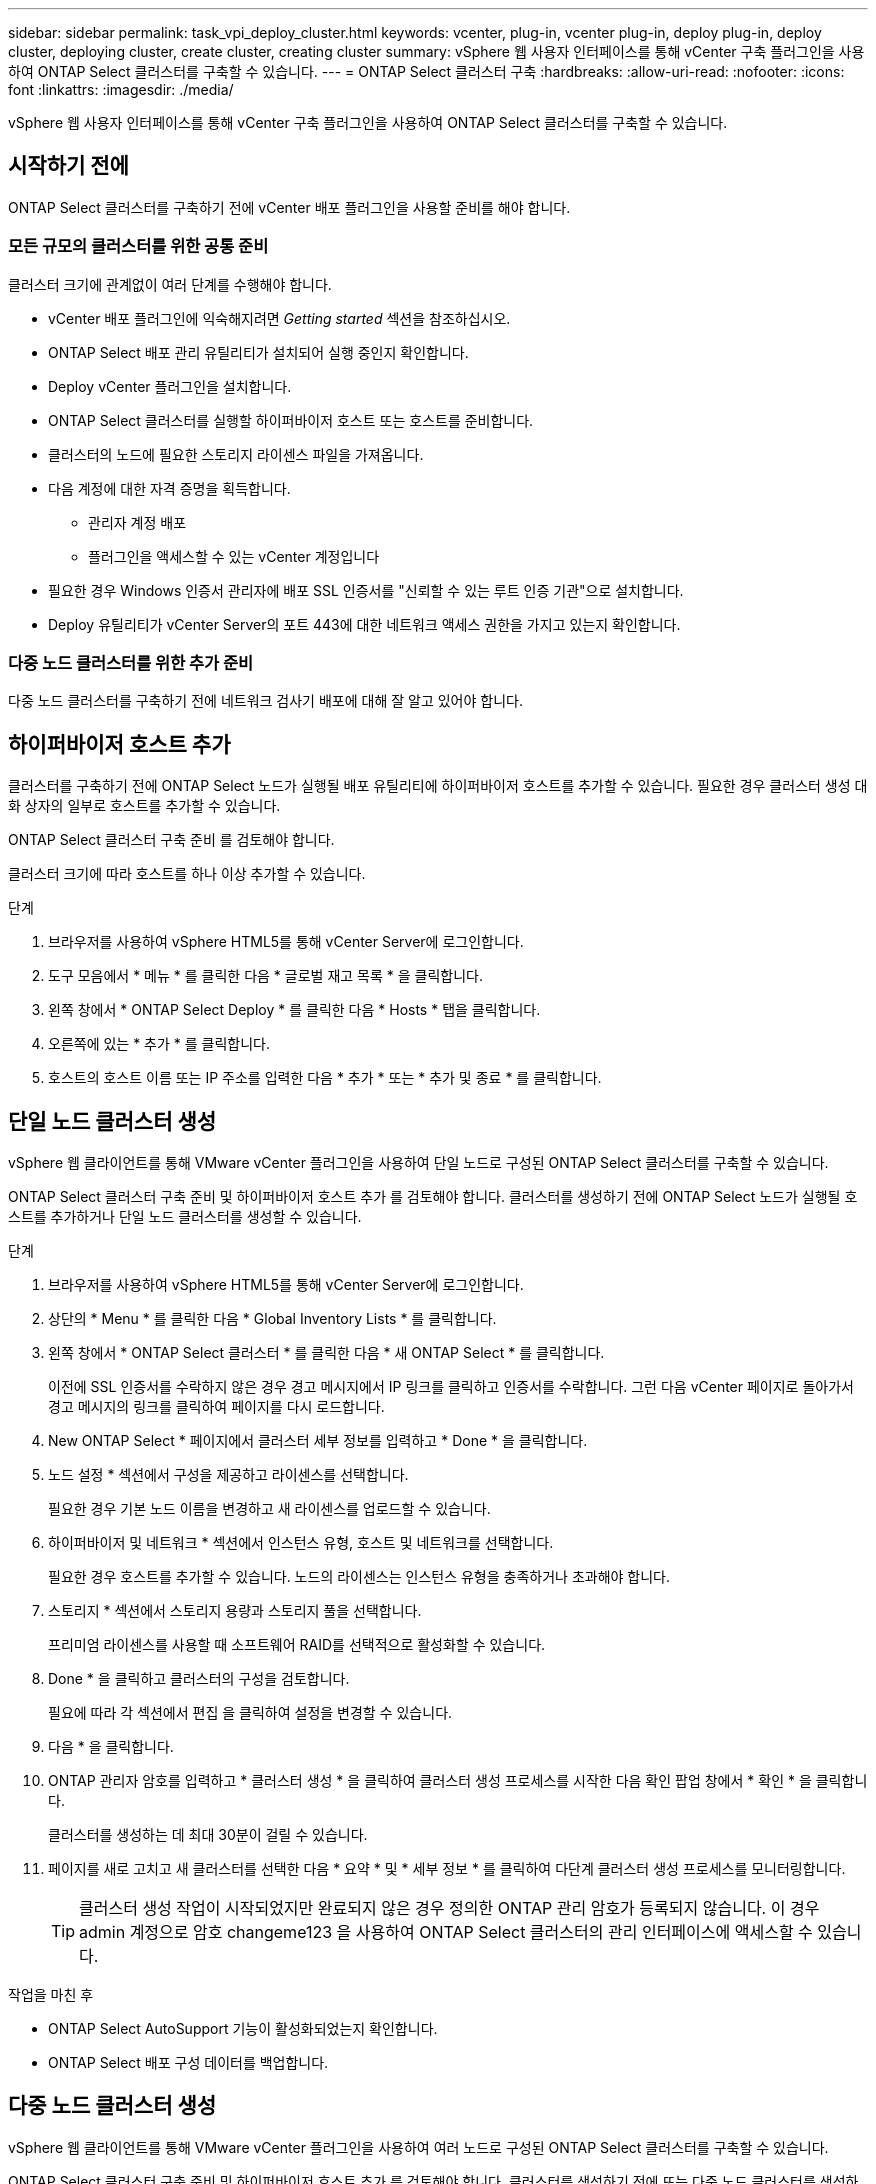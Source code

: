 ---
sidebar: sidebar 
permalink: task_vpi_deploy_cluster.html 
keywords: vcenter, plug-in, vcenter plug-in, deploy plug-in, deploy cluster, deploying cluster, create cluster, creating cluster 
summary: vSphere 웹 사용자 인터페이스를 통해 vCenter 구축 플러그인을 사용하여 ONTAP Select 클러스터를 구축할 수 있습니다. 
---
= ONTAP Select 클러스터 구축
:hardbreaks:
:allow-uri-read: 
:nofooter: 
:icons: font
:linkattrs: 
:imagesdir: ./media/


[role="lead"]
vSphere 웹 사용자 인터페이스를 통해 vCenter 구축 플러그인을 사용하여 ONTAP Select 클러스터를 구축할 수 있습니다.



== 시작하기 전에

ONTAP Select 클러스터를 구축하기 전에 vCenter 배포 플러그인을 사용할 준비를 해야 합니다.



=== 모든 규모의 클러스터를 위한 공통 준비

클러스터 크기에 관계없이 여러 단계를 수행해야 합니다.

* vCenter 배포 플러그인에 익숙해지려면 _Getting started_ 섹션을 참조하십시오.
* ONTAP Select 배포 관리 유틸리티가 설치되어 실행 중인지 확인합니다.
* Deploy vCenter 플러그인을 설치합니다.
* ONTAP Select 클러스터를 실행할 하이퍼바이저 호스트 또는 호스트를 준비합니다.
* 클러스터의 노드에 필요한 스토리지 라이센스 파일을 가져옵니다.
* 다음 계정에 대한 자격 증명을 획득합니다.
+
** 관리자 계정 배포
** 플러그인을 액세스할 수 있는 vCenter 계정입니다


* 필요한 경우 Windows 인증서 관리자에 배포 SSL 인증서를 "신뢰할 수 있는 루트 인증 기관"으로 설치합니다.
* Deploy 유틸리티가 vCenter Server의 포트 443에 대한 네트워크 액세스 권한을 가지고 있는지 확인합니다.




=== 다중 노드 클러스터를 위한 추가 준비

다중 노드 클러스터를 구축하기 전에 네트워크 검사기 배포에 대해 잘 알고 있어야 합니다.



== 하이퍼바이저 호스트 추가

클러스터를 구축하기 전에 ONTAP Select 노드가 실행될 배포 유틸리티에 하이퍼바이저 호스트를 추가할 수 있습니다. 필요한 경우 클러스터 생성 대화 상자의 일부로 호스트를 추가할 수 있습니다.

ONTAP Select 클러스터 구축 준비 를 검토해야 합니다.

클러스터 크기에 따라 호스트를 하나 이상 추가할 수 있습니다.

.단계
. 브라우저를 사용하여 vSphere HTML5를 통해 vCenter Server에 로그인합니다.
. 도구 모음에서 * 메뉴 * 를 클릭한 다음 * 글로벌 재고 목록 * 을 클릭합니다.
. 왼쪽 창에서 * ONTAP Select Deploy * 를 클릭한 다음 * Hosts * 탭을 클릭합니다.
. 오른쪽에 있는 * 추가 * 를 클릭합니다.
. 호스트의 호스트 이름 또는 IP 주소를 입력한 다음 * 추가 * 또는 * 추가 및 종료 * 를 클릭합니다.




== 단일 노드 클러스터 생성

vSphere 웹 클라이언트를 통해 VMware vCenter 플러그인을 사용하여 단일 노드로 구성된 ONTAP Select 클러스터를 구축할 수 있습니다.

ONTAP Select 클러스터 구축 준비 및 하이퍼바이저 호스트 추가 를 검토해야 합니다. 클러스터를 생성하기 전에 ONTAP Select 노드가 실행될 호스트를 추가하거나 단일 노드 클러스터를 생성할 수 있습니다.

.단계
. 브라우저를 사용하여 vSphere HTML5를 통해 vCenter Server에 로그인합니다.
. 상단의 * Menu * 를 클릭한 다음 * Global Inventory Lists * 를 클릭합니다.
. 왼쪽 창에서 * ONTAP Select 클러스터 * 를 클릭한 다음 * 새 ONTAP Select * 를 클릭합니다.
+
이전에 SSL 인증서를 수락하지 않은 경우 경고 메시지에서 IP 링크를 클릭하고 인증서를 수락합니다. 그런 다음 vCenter 페이지로 돌아가서 경고 메시지의 링크를 클릭하여 페이지를 다시 로드합니다.

. New ONTAP Select * 페이지에서 클러스터 세부 정보를 입력하고 * Done * 을 클릭합니다.
. 노드 설정 * 섹션에서 구성을 제공하고 라이센스를 선택합니다.
+
필요한 경우 기본 노드 이름을 변경하고 새 라이센스를 업로드할 수 있습니다.

. 하이퍼바이저 및 네트워크 * 섹션에서 인스턴스 유형, 호스트 및 네트워크를 선택합니다.
+
필요한 경우 호스트를 추가할 수 있습니다. 노드의 라이센스는 인스턴스 유형을 충족하거나 초과해야 합니다.

. 스토리지 * 섹션에서 스토리지 용량과 스토리지 풀을 선택합니다.
+
프리미엄 라이센스를 사용할 때 소프트웨어 RAID를 선택적으로 활성화할 수 있습니다.

. Done * 을 클릭하고 클러스터의 구성을 검토합니다.
+
필요에 따라 각 섹션에서 편집 을 클릭하여 설정을 변경할 수 있습니다.

. 다음 * 을 클릭합니다.
. ONTAP 관리자 암호를 입력하고 * 클러스터 생성 * 을 클릭하여 클러스터 생성 프로세스를 시작한 다음 확인 팝업 창에서 * 확인 * 을 클릭합니다.
+
클러스터를 생성하는 데 최대 30분이 걸릴 수 있습니다.

. 페이지를 새로 고치고 새 클러스터를 선택한 다음 * 요약 * 및 * 세부 정보 * 를 클릭하여 다단계 클러스터 생성 프로세스를 모니터링합니다.
+

TIP: 클러스터 생성 작업이 시작되었지만 완료되지 않은 경우 정의한 ONTAP 관리 암호가 등록되지 않습니다. 이 경우 admin 계정으로 암호 changeme123 을 사용하여 ONTAP Select 클러스터의 관리 인터페이스에 액세스할 수 있습니다.



.작업을 마친 후
* ONTAP Select AutoSupport 기능이 활성화되었는지 확인합니다.
* ONTAP Select 배포 구성 데이터를 백업합니다.




== 다중 노드 클러스터 생성

vSphere 웹 클라이언트를 통해 VMware vCenter 플러그인을 사용하여 여러 노드로 구성된 ONTAP Select 클러스터를 구축할 수 있습니다.

ONTAP Select 클러스터 구축 준비 및 하이퍼바이저 호스트 추가 를 검토해야 합니다. 클러스터를 생성하기 전에 또는 다중 노드 클러스터를 생성하기 위한 일부로 ONTAP Select 노드가 실행될 호스트를 추가할 수 있습니다.

ONTAP Select 다중 노드 클러스터는 짝수 개의 노드로 구성됩니다. 노드는 항상 HA 쌍으로 연결됩니다.

.단계
. 브라우저를 사용하여 vSphere HTML5를 통해 vCenter Server에 로그인합니다.
. 상단의 * Menu * 를 클릭한 다음 * Global Inventory Lists * 를 클릭합니다.
. 왼쪽 창에서 * ONTAP Select 클러스터 * 를 클릭한 다음 * 새 ONTAP Select * 를 클릭합니다
+
이전에 SSL 인증서를 수락하지 않은 경우 경고 메시지에서 IP 링크를 클릭하고 인증서를 수락합니다. 그런 다음 vCenter 페이지로 돌아가서 경고 메시지의 링크를 클릭하여 페이지를 다시 로드합니다.

. New ONTAP Select * 페이지에서 클러스터 세부 정보를 입력하고 * Done * 을 클릭합니다.
+
클러스터 MTU 크기를 설정할 이유가 없는 경우 기본값을 적용하고 필요에 따라 Deploy make any Adjustments를 허용해야 합니다.

. 노드 설정 * 섹션에서 구성을 제공하고 HA 쌍의 두 노드에 대한 라이센스를 선택합니다.
+
필요한 경우 기본 노드 이름을 변경하고 새 라이센스를 업로드할 수 있습니다.

. 하이퍼바이저 및 네트워크 * 섹션에서 각 노드의 인스턴스 유형, 호스트 및 네트워크를 선택합니다.
+
필요한 경우 호스트를 추가할 수 있습니다. 3개의 네트워크를 선택해야 합니다. 내부 네트워크는 관리 또는 데이터 네트워크와 같을 수 없습니다. 노드의 라이센스는 인스턴스 유형을 충족하거나 초과해야 합니다.

. 스토리지 * 섹션에서 스토리지 용량과 스토리지 풀을 선택합니다.
+
프리미엄 라이센스를 사용할 때 소프트웨어 RAID를 선택적으로 활성화할 수 있습니다.

. 클러스터에 4개 이상의 노드가 있는 경우 첫 번째 HA 쌍에 사용된 것과 같은 단계를 수행하여 추가 HA 쌍에서 노드를 구성해야 합니다.
. Done * 을 클릭하고 클러스터의 구성을 검토합니다.
+
필요에 따라 각 섹션에서 * 편집 * 을 클릭하여 구성을 변경할 수 있습니다.

. 필요에 따라 네트워크 연결 검사기를 실행하여 내부 클러스터 네트워크의 노드 간 연결을 테스트합니다.
. 다음 * 을 클릭합니다.
. ONTAP 관리자 암호를 입력하고 * 클러스터 생성 * 을 클릭하여 클러스터 생성 프로세스를 시작한 다음 확인 팝업 창에서 * 확인 * 을 클릭합니다.
+
클러스터를 생성하는 데 최대 30분이 걸릴 수 있습니다.

. 페이지를 새로 고치고 새 클러스터를 선택한 다음 * 요약 * 및 * 세부 정보 * 를 클릭하여 다단계 클러스터 생성 프로세스를 모니터링합니다.
+

TIP: 클러스터 생성 작업이 시작되었지만 완료되지 않은 경우 정의한 ONTAP 관리 암호가 등록되지 않습니다. 이 경우 admin 계정으로 암호 changeme123 을 사용하여 ONTAP Select 클러스터의 관리 인터페이스에 액세스할 수 있습니다.



.작업을 마친 후
* ONTAP Select AutoSupport 기능이 활성화되었는지 확인합니다.
* ONTAP Select 배포 구성 데이터를 백업합니다.

